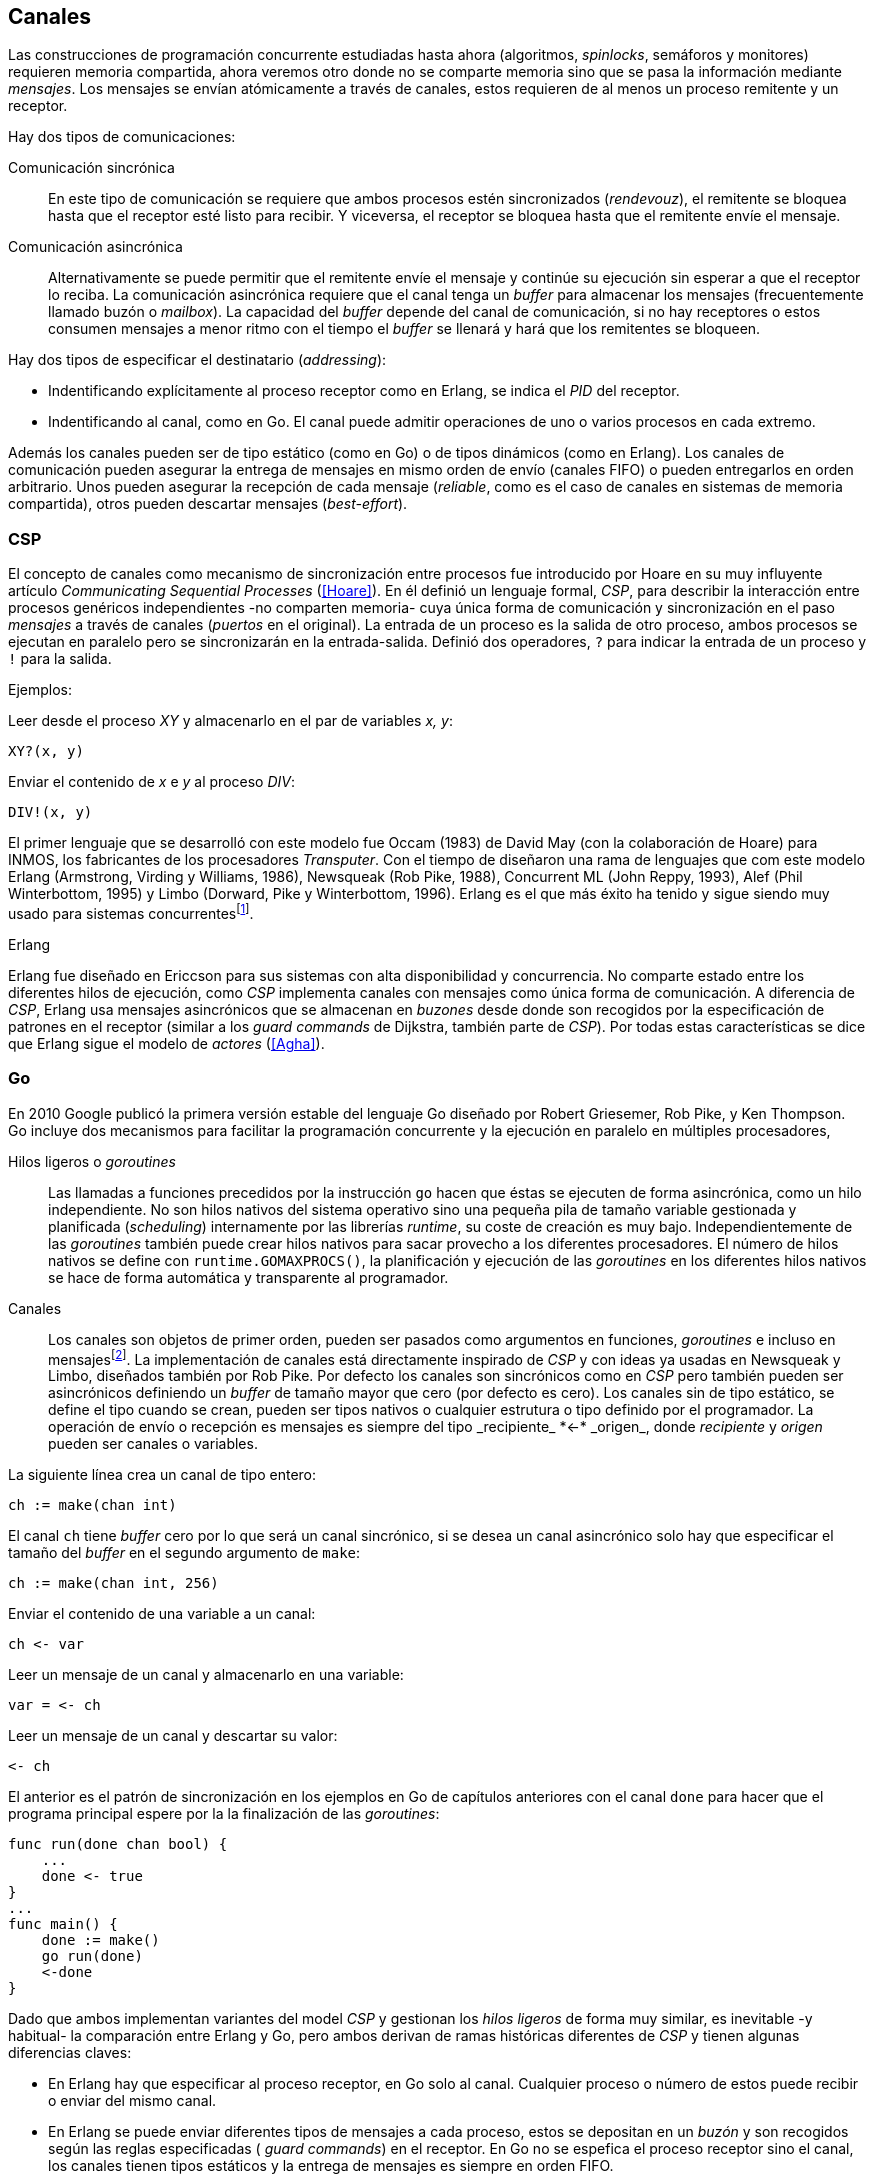 [[channels]]
== Canales

Las construcciones de programación concurrente estudiadas hasta ahora (algoritmos, _spinlocks_, semáforos y monitores) requieren memoria compartida, ahora veremos otro donde no se comparte memoria sino que se pasa la información mediante _mensajes_. Los mensajes se envían atómicamente a través de canales, estos requieren de al menos un proceso remitente y un receptor.

Hay dos tipos de comunicaciones:

Comunicación sincrónica:: En este tipo de comunicación se requiere que ambos procesos estén sincronizados (_rendevouz_), el remitente se bloquea hasta que el receptor esté listo para recibir. Y viceversa, el receptor se bloquea hasta que el remitente envíe el mensaje.

Comunicación asincrónica:: Alternativamente se puede permitir que el remitente envíe el mensaje y continúe su ejecución sin esperar a que el receptor lo reciba. La comunicación asincrónica requiere que el canal tenga un _buffer_ para almacenar los mensajes (frecuentemente llamado buzón o _mailbox_). La capacidad del _buffer_ depende del canal de comunicación, si no hay receptores o estos consumen mensajes a menor ritmo con el tiempo el _buffer_ se llenará y hará que los remitentes se bloqueen.

Hay dos tipos de especificar el destinatario (_addressing_):

- Indentificando explícitamente al proceso receptor como en Erlang, se indica el _PID_ del receptor.

- Indentificando al canal, como en Go. El canal puede admitir operaciones de uno o varios procesos en cada extremo.

Además los canales pueden ser de tipo estático (como en Go) o de tipos dinámicos (como en Erlang). Los canales de comunicación pueden asegurar la entrega de mensajes en mismo orden de envío (canales FIFO) o pueden entregarlos en orden arbitrario. Unos pueden asegurar la recepción de cada mensaje (_reliable_, como es el caso de canales en sistemas de memoria compartida), otros pueden descartar mensajes (_best-effort_).

=== CSP

El concepto de canales como mecanismo de sincronización entre procesos fue introducido por Hoare en su muy influyente artículo _Communicating Sequential Processes_ (<<Hoare>>). En él definió un lenguaje formal, _CSP_, para describir la interacción entre procesos genéricos independientes -no comparten memoria- cuya única forma de comunicación y sincronización en el paso _mensajes_ a través de canales (_puertos_ en el original). La entrada de un proceso es la salida de otro proceso, ambos procesos se ejecutan en paralelo pero se sincronizarán en la entrada-salida. Definió dos operadores, `?` para indicar la entrada de un proceso y `!` para la salida.

Ejemplos:

Leer desde el proceso _XY_ y almacenarlo en el par de variables _x, y_:

    XY?(x, y)

Enviar el contenido de _x_ e _y_ al proceso _DIV_:

    DIV!(x, y)


El primer lenguaje que se desarrolló con este modelo fue Occam (1983) de David May (con la colaboración de Hoare) para INMOS, los fabricantes de los procesadores _Transputer_. Con el tiempo de diseñaron una rama de lenguajes que com este modelo Erlang (Armstrong, Virding y Williams, 1986), Newsqueak (Rob Pike, 1988), Concurrent ML (John Reppy, 1993),  Alef (Phil Winterbottom, 1995) y Limbo (Dorward, Pike y Winterbottom, 1996). Erlang es el que más éxito ha tenido y sigue siendo muy usado para sistemas concurrentesfootnote:[La mayoría de los lenguajes modernos tienen algún tipo de soporte de canales o sincronización por mensaje, si no es una construcción sintáctica del lenguaje lo hacen vía clases o librerías].

.Erlang
****
Erlang fue diseñado en Ericcson para sus sistemas con alta disponibilidad y concurrencia. No comparte estado entre los diferentes hilos de ejecución, como _CSP_ implementa canales con mensajes como única forma de comunicación. A diferencia de _CSP_, Erlang usa mensajes asincrónicos que se almacenan en _buzones_ desde donde son recogidos por la especificación de patrones en el receptor (similar a los _guard commands_ de Dijkstra, también parte de _CSP_). Por todas estas características se dice que Erlang sigue el modelo de _actores_ (<<Agha>>).
****

=== Go

En 2010 Google publicó la primera versión estable del lenguaje Go diseñado por Robert Griesemer, Rob Pike, y Ken Thompson. Go incluye dos mecanismos para facilitar la programación concurrente y la ejecución en paralelo en múltiples procesadores,

Hilos ligeros o _goroutines_:: Las llamadas a funciones precedidos por la instrucción `go` hacen que éstas se ejecuten de forma asincrónica, como un hilo independiente. No son hilos nativos del sistema operativo sino una pequeña pila de tamaño variable gestionada y planificada (_scheduling_) internamente por las librerías _runtime_, su coste de creación es muy bajo. Independientemente de las _goroutines_ también puede crear hilos nativos para sacar provecho a los diferentes procesadores. El número de hilos nativos se define con `runtime.GOMAXPROCS()`, la planificación y ejecución de las _goroutines_ en los diferentes hilos nativos se hace de forma automática y transparente al programador.


Canales:: Los canales son objetos de primer orden, pueden ser pasados como argumentos en funciones, _goroutines_ e incluso en mensajesfootnote:[Por ello se dice que Go también implementa el modelo _cálculo-π_.]. La implementación de canales está directamente inspirado de _CSP_ y con ideas ya usadas en Newsqueak y Limbo, diseñados también por Rob Pike. Por defecto los canales son sincrónicos como en _CSP_ pero también pueden ser asincrónicos definiendo un _buffer_ de tamaño mayor que cero (por defecto es cero). Los canales sin de tipo estático, se define el tipo cuando se crean, pueden ser tipos nativos o cualquier estrutura o tipo definido por el programador. La operación de envío o recepción es mensajes es siempre del tipo +_recipiente_ *<-* _origen_+, donde _recipiente_ y _origen_ pueden ser canales o variables.

La siguiente línea crea un canal de tipo entero:

    ch := make(chan int)

El canal `ch` tiene _buffer_ cero por lo que será un canal sincrónico, si se desea un canal asincrónico solo hay que especificar el tamaño del _buffer_ en el segundo argumento de `make`:

    ch := make(chan int, 256)

Enviar el contenido de una variable a un canal:

    ch <- var

Leer un mensaje de un canal y almacenarlo en una variable:

    var = <- ch

Leer un mensaje de un canal y descartar su valor:

    <- ch

El anterior es el patrón de sincronización en los ejemplos en Go de capítulos anteriores con el canal `done` para hacer que el programa principal espere por la la finalización de las _goroutines_:

[source, go]
----
func run(done chan bool) {
    ...
    done <- true
}
...
func main() {
    done := make()
    go run(done)
    <-done
}
----

Dado que ambos implementan variantes del model _CSP_ y gestionan los _hilos ligeros_ de forma muy similar, es inevitable -y habitual- la comparación entre Erlang y Go, pero ambos derivan de ramas históricas diferentes de _CSP_ y tienen algunas diferencias claves:

- En Erlang hay que especificar al proceso receptor, en Go solo al canal. Cualquier proceso o número de estos puede recibir o enviar del mismo canal.

- En Erlang se puede enviar diferentes tipos de mensajes a cada proceso, estos se depositan en un _buzón_ y son recogidos según las reglas especificadas ( _guard commands_) en el receptor. En Go no se espefica el proceso receptor sino el canal, los canales tienen tipos estáticos y la entrega de mensajes es siempre en orden FIFO.

- Erlang tiene un modelo de _actores_, no se permite la compartición de memoria entre los diferentes hilos (_share nothing_ forzado). Aunque en Go se recomienda que toda compartición se haga mediante mensajes es posible compartir datos vía variables globales (como hemos visto en los ejemplo de capítuloes anteriores) o incluso pasando punteros en los mensajes.

El siguiente ejemplo de Erlang define una función anónima que recibe un mensaje y lo imprime. El programa crea un nuevo _hilo ligero_ con `spawn` y almacena su identificación en `Pid`, posteriormente le envía el mensaje `Hello` (con el símobolo `!` como en _CSP_ original de Hoare):

[source, erlang]
----
Pid = spawn(fun() ->
          receive Val ->
            io:format("Message: ~s", [Val])
          end
      end).

Pid ! "Hello".
----

El siguiente es el programa equivalente en Go.

[source, go]
----
c := make(chan string)
go func() {
    fmt.Println("Message:", <- c)
}()

c <- "Hello"
----

La diferencia fundamental es cómo se espefica el destinario del mensaje. En Erlang se hace al proceso sin necesidad de crear explícitamente un canal, en Go hay que crear el canal y especificarlo tanto en el envío como en la recepción.



////
π calculus
////

=== Tipos

=== Sincronización

==== Con y sin buffer

=== Exclusión mutua con mensajes

==== Ejemplo en Go

=== Otros algoritmos

////
gofmt  -w -tabs=false -tabwidth=4


http://www.slideshare.net/dabeaz/an-introduction-to-python-concurrency (para ver lo de mensajes)
////

